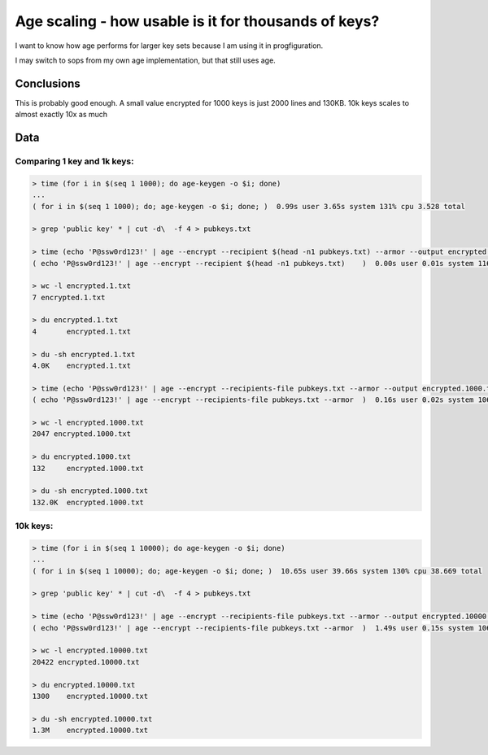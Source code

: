 Age scaling - how usable is it for thousands of keys?
=====================================================

I want to know how age performs for larger key sets because I am using
it in progfiguration.

I may switch to sops from my own age implementation, but that still uses
age.

Conclusions
-----------

This is probably good enough. A small value encrypted for 1000 keys is
just 2000 lines and 130KB. 10k keys scales to almost exactly 10x as much

Data
----

Comparing 1 key and 1k keys:
~~~~~~~~~~~~~~~~~~~~~~~~~~~~

.. code:: text

   > time (for i in $(seq 1 1000); do age-keygen -o $i; done)
   ...
   ( for i in $(seq 1 1000); do; age-keygen -o $i; done; )  0.99s user 3.65s system 131% cpu 3.528 total

   > grep 'public key' * | cut -d\  -f 4 > pubkeys.txt

   > time (echo 'P@ssw0rd123!' | age --encrypt --recipient $(head -n1 pubkeys.txt) --armor --output encrypted.1.txt -)
   ( echo 'P@ssw0rd123!' | age --encrypt --recipient $(head -n1 pubkeys.txt)    )  0.00s user 0.01s system 116% cpu 0.009 total

   > wc -l encrypted.1.txt
   7 encrypted.1.txt

   > du encrypted.1.txt
   4       encrypted.1.txt

   > du -sh encrypted.1.txt
   4.0K    encrypted.1.txt

   > time (echo 'P@ssw0rd123!' | age --encrypt --recipients-file pubkeys.txt --armor --output encrypted.1000.txt -)
   ( echo 'P@ssw0rd123!' | age --encrypt --recipients-file pubkeys.txt --armor  )  0.16s user 0.02s system 106% cpu 0.167 total

   > wc -l encrypted.1000.txt
   2047 encrypted.1000.txt

   > du encrypted.1000.txt
   132     encrypted.1000.txt

   > du -sh encrypted.1000.txt
   132.0K  encrypted.1000.txt

10k keys:
~~~~~~~~~

.. code:: text

   > time (for i in $(seq 1 10000); do age-keygen -o $i; done)
   ...
   ( for i in $(seq 1 10000); do; age-keygen -o $i; done; )  10.65s user 39.66s system 130% cpu 38.669 total

   > grep 'public key' * | cut -d\  -f 4 > pubkeys.txt

   > time (echo 'P@ssw0rd123!' | age --encrypt --recipients-file pubkeys.txt --armor --output encrypted.10000.txt -)
   ( echo 'P@ssw0rd123!' | age --encrypt --recipients-file pubkeys.txt --armor  )  1.49s user 0.15s system 106% cpu 1.539 total

   > wc -l encrypted.10000.txt
   20422 encrypted.10000.txt

   > du encrypted.10000.txt
   1300    encrypted.10000.txt

   > du -sh encrypted.10000.txt
   1.3M    encrypted.10000.txt
